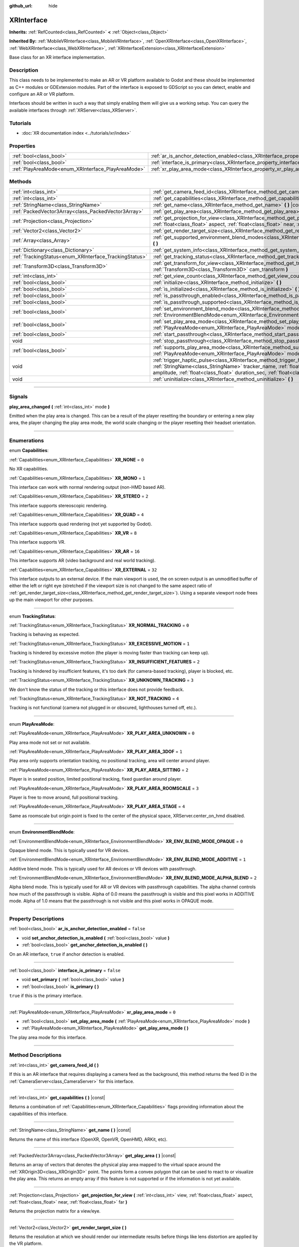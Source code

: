 :github_url: hide

.. DO NOT EDIT THIS FILE!!!
.. Generated automatically from Godot engine sources.
.. Generator: https://github.com/godotengine/godot/tree/master/doc/tools/make_rst.py.
.. XML source: https://github.com/godotengine/godot/tree/master/doc/classes/XRInterface.xml.

.. _class_XRInterface:

XRInterface
===========

**Inherits:** :ref:`RefCounted<class_RefCounted>` **<** :ref:`Object<class_Object>`

**Inherited By:** :ref:`MobileVRInterface<class_MobileVRInterface>`, :ref:`OpenXRInterface<class_OpenXRInterface>`, :ref:`WebXRInterface<class_WebXRInterface>`, :ref:`XRInterfaceExtension<class_XRInterfaceExtension>`

Base class for an XR interface implementation.

.. rst-class:: classref-introduction-group

Description
-----------

This class needs to be implemented to make an AR or VR platform available to Godot and these should be implemented as C++ modules or GDExtension modules. Part of the interface is exposed to GDScript so you can detect, enable and configure an AR or VR platform.

Interfaces should be written in such a way that simply enabling them will give us a working setup. You can query the available interfaces through :ref:`XRServer<class_XRServer>`.

.. rst-class:: classref-introduction-group

Tutorials
---------

- :doc:`XR documentation index <../tutorials/xr/index>`

.. rst-class:: classref-reftable-group

Properties
----------

.. table::
   :widths: auto

   +----------------------------------------------------+--------------------------------------------------------------------------------------------------+-----------+
   | :ref:`bool<class_bool>`                            | :ref:`ar_is_anchor_detection_enabled<class_XRInterface_property_ar_is_anchor_detection_enabled>` | ``false`` |
   +----------------------------------------------------+--------------------------------------------------------------------------------------------------+-----------+
   | :ref:`bool<class_bool>`                            | :ref:`interface_is_primary<class_XRInterface_property_interface_is_primary>`                     | ``false`` |
   +----------------------------------------------------+--------------------------------------------------------------------------------------------------+-----------+
   | :ref:`PlayAreaMode<enum_XRInterface_PlayAreaMode>` | :ref:`xr_play_area_mode<class_XRInterface_property_xr_play_area_mode>`                           | ``0``     |
   +----------------------------------------------------+--------------------------------------------------------------------------------------------------+-----------+

.. rst-class:: classref-reftable-group

Methods
-------

.. table::
   :widths: auto

   +--------------------------------------------------------+-----------------------------------------------------------------------------------------------------------------------------------------------------------------------------------------------------------------------------------------------------------------------------------------------------------------------------------------+
   | :ref:`int<class_int>`                                  | :ref:`get_camera_feed_id<class_XRInterface_method_get_camera_feed_id>` **(** **)**                                                                                                                                                                                                                                                      |
   +--------------------------------------------------------+-----------------------------------------------------------------------------------------------------------------------------------------------------------------------------------------------------------------------------------------------------------------------------------------------------------------------------------------+
   | :ref:`int<class_int>`                                  | :ref:`get_capabilities<class_XRInterface_method_get_capabilities>` **(** **)** |const|                                                                                                                                                                                                                                                  |
   +--------------------------------------------------------+-----------------------------------------------------------------------------------------------------------------------------------------------------------------------------------------------------------------------------------------------------------------------------------------------------------------------------------------+
   | :ref:`StringName<class_StringName>`                    | :ref:`get_name<class_XRInterface_method_get_name>` **(** **)** |const|                                                                                                                                                                                                                                                                  |
   +--------------------------------------------------------+-----------------------------------------------------------------------------------------------------------------------------------------------------------------------------------------------------------------------------------------------------------------------------------------------------------------------------------------+
   | :ref:`PackedVector3Array<class_PackedVector3Array>`    | :ref:`get_play_area<class_XRInterface_method_get_play_area>` **(** **)** |const|                                                                                                                                                                                                                                                        |
   +--------------------------------------------------------+-----------------------------------------------------------------------------------------------------------------------------------------------------------------------------------------------------------------------------------------------------------------------------------------------------------------------------------------+
   | :ref:`Projection<class_Projection>`                    | :ref:`get_projection_for_view<class_XRInterface_method_get_projection_for_view>` **(** :ref:`int<class_int>` view, :ref:`float<class_float>` aspect, :ref:`float<class_float>` near, :ref:`float<class_float>` far **)**                                                                                                                |
   +--------------------------------------------------------+-----------------------------------------------------------------------------------------------------------------------------------------------------------------------------------------------------------------------------------------------------------------------------------------------------------------------------------------+
   | :ref:`Vector2<class_Vector2>`                          | :ref:`get_render_target_size<class_XRInterface_method_get_render_target_size>` **(** **)**                                                                                                                                                                                                                                              |
   +--------------------------------------------------------+-----------------------------------------------------------------------------------------------------------------------------------------------------------------------------------------------------------------------------------------------------------------------------------------------------------------------------------------+
   | :ref:`Array<class_Array>`                              | :ref:`get_supported_environment_blend_modes<class_XRInterface_method_get_supported_environment_blend_modes>` **(** **)**                                                                                                                                                                                                                |
   +--------------------------------------------------------+-----------------------------------------------------------------------------------------------------------------------------------------------------------------------------------------------------------------------------------------------------------------------------------------------------------------------------------------+
   | :ref:`Dictionary<class_Dictionary>`                    | :ref:`get_system_info<class_XRInterface_method_get_system_info>` **(** **)**                                                                                                                                                                                                                                                            |
   +--------------------------------------------------------+-----------------------------------------------------------------------------------------------------------------------------------------------------------------------------------------------------------------------------------------------------------------------------------------------------------------------------------------+
   | :ref:`TrackingStatus<enum_XRInterface_TrackingStatus>` | :ref:`get_tracking_status<class_XRInterface_method_get_tracking_status>` **(** **)** |const|                                                                                                                                                                                                                                            |
   +--------------------------------------------------------+-----------------------------------------------------------------------------------------------------------------------------------------------------------------------------------------------------------------------------------------------------------------------------------------------------------------------------------------+
   | :ref:`Transform3D<class_Transform3D>`                  | :ref:`get_transform_for_view<class_XRInterface_method_get_transform_for_view>` **(** :ref:`int<class_int>` view, :ref:`Transform3D<class_Transform3D>` cam_transform **)**                                                                                                                                                              |
   +--------------------------------------------------------+-----------------------------------------------------------------------------------------------------------------------------------------------------------------------------------------------------------------------------------------------------------------------------------------------------------------------------------------+
   | :ref:`int<class_int>`                                  | :ref:`get_view_count<class_XRInterface_method_get_view_count>` **(** **)**                                                                                                                                                                                                                                                              |
   +--------------------------------------------------------+-----------------------------------------------------------------------------------------------------------------------------------------------------------------------------------------------------------------------------------------------------------------------------------------------------------------------------------------+
   | :ref:`bool<class_bool>`                                | :ref:`initialize<class_XRInterface_method_initialize>` **(** **)**                                                                                                                                                                                                                                                                      |
   +--------------------------------------------------------+-----------------------------------------------------------------------------------------------------------------------------------------------------------------------------------------------------------------------------------------------------------------------------------------------------------------------------------------+
   | :ref:`bool<class_bool>`                                | :ref:`is_initialized<class_XRInterface_method_is_initialized>` **(** **)** |const|                                                                                                                                                                                                                                                      |
   +--------------------------------------------------------+-----------------------------------------------------------------------------------------------------------------------------------------------------------------------------------------------------------------------------------------------------------------------------------------------------------------------------------------+
   | :ref:`bool<class_bool>`                                | :ref:`is_passthrough_enabled<class_XRInterface_method_is_passthrough_enabled>` **(** **)**                                                                                                                                                                                                                                              |
   +--------------------------------------------------------+-----------------------------------------------------------------------------------------------------------------------------------------------------------------------------------------------------------------------------------------------------------------------------------------------------------------------------------------+
   | :ref:`bool<class_bool>`                                | :ref:`is_passthrough_supported<class_XRInterface_method_is_passthrough_supported>` **(** **)**                                                                                                                                                                                                                                          |
   +--------------------------------------------------------+-----------------------------------------------------------------------------------------------------------------------------------------------------------------------------------------------------------------------------------------------------------------------------------------------------------------------------------------+
   | :ref:`bool<class_bool>`                                | :ref:`set_environment_blend_mode<class_XRInterface_method_set_environment_blend_mode>` **(** :ref:`EnvironmentBlendMode<enum_XRInterface_EnvironmentBlendMode>` mode **)**                                                                                                                                                              |
   +--------------------------------------------------------+-----------------------------------------------------------------------------------------------------------------------------------------------------------------------------------------------------------------------------------------------------------------------------------------------------------------------------------------+
   | :ref:`bool<class_bool>`                                | :ref:`set_play_area_mode<class_XRInterface_method_set_play_area_mode>` **(** :ref:`PlayAreaMode<enum_XRInterface_PlayAreaMode>` mode **)**                                                                                                                                                                                              |
   +--------------------------------------------------------+-----------------------------------------------------------------------------------------------------------------------------------------------------------------------------------------------------------------------------------------------------------------------------------------------------------------------------------------+
   | :ref:`bool<class_bool>`                                | :ref:`start_passthrough<class_XRInterface_method_start_passthrough>` **(** **)**                                                                                                                                                                                                                                                        |
   +--------------------------------------------------------+-----------------------------------------------------------------------------------------------------------------------------------------------------------------------------------------------------------------------------------------------------------------------------------------------------------------------------------------+
   | void                                                   | :ref:`stop_passthrough<class_XRInterface_method_stop_passthrough>` **(** **)**                                                                                                                                                                                                                                                          |
   +--------------------------------------------------------+-----------------------------------------------------------------------------------------------------------------------------------------------------------------------------------------------------------------------------------------------------------------------------------------------------------------------------------------+
   | :ref:`bool<class_bool>`                                | :ref:`supports_play_area_mode<class_XRInterface_method_supports_play_area_mode>` **(** :ref:`PlayAreaMode<enum_XRInterface_PlayAreaMode>` mode **)**                                                                                                                                                                                    |
   +--------------------------------------------------------+-----------------------------------------------------------------------------------------------------------------------------------------------------------------------------------------------------------------------------------------------------------------------------------------------------------------------------------------+
   | void                                                   | :ref:`trigger_haptic_pulse<class_XRInterface_method_trigger_haptic_pulse>` **(** :ref:`String<class_String>` action_name, :ref:`StringName<class_StringName>` tracker_name, :ref:`float<class_float>` frequency, :ref:`float<class_float>` amplitude, :ref:`float<class_float>` duration_sec, :ref:`float<class_float>` delay_sec **)** |
   +--------------------------------------------------------+-----------------------------------------------------------------------------------------------------------------------------------------------------------------------------------------------------------------------------------------------------------------------------------------------------------------------------------------+
   | void                                                   | :ref:`uninitialize<class_XRInterface_method_uninitialize>` **(** **)**                                                                                                                                                                                                                                                                  |
   +--------------------------------------------------------+-----------------------------------------------------------------------------------------------------------------------------------------------------------------------------------------------------------------------------------------------------------------------------------------------------------------------------------------+

.. rst-class:: classref-section-separator

----

.. rst-class:: classref-descriptions-group

Signals
-------

.. _class_XRInterface_signal_play_area_changed:

.. rst-class:: classref-signal

**play_area_changed** **(** :ref:`int<class_int>` mode **)**

Emitted when the play area is changed. This can be a result of the player resetting the boundary or entering a new play area, the player changing the play area mode, the world scale changing or the player resetting their headset orientation.

.. rst-class:: classref-section-separator

----

.. rst-class:: classref-descriptions-group

Enumerations
------------

.. _enum_XRInterface_Capabilities:

.. rst-class:: classref-enumeration

enum **Capabilities**:

.. _class_XRInterface_constant_XR_NONE:

.. rst-class:: classref-enumeration-constant

:ref:`Capabilities<enum_XRInterface_Capabilities>` **XR_NONE** = ``0``

No XR capabilities.

.. _class_XRInterface_constant_XR_MONO:

.. rst-class:: classref-enumeration-constant

:ref:`Capabilities<enum_XRInterface_Capabilities>` **XR_MONO** = ``1``

This interface can work with normal rendering output (non-HMD based AR).

.. _class_XRInterface_constant_XR_STEREO:

.. rst-class:: classref-enumeration-constant

:ref:`Capabilities<enum_XRInterface_Capabilities>` **XR_STEREO** = ``2``

This interface supports stereoscopic rendering.

.. _class_XRInterface_constant_XR_QUAD:

.. rst-class:: classref-enumeration-constant

:ref:`Capabilities<enum_XRInterface_Capabilities>` **XR_QUAD** = ``4``

This interface supports quad rendering (not yet supported by Godot).

.. _class_XRInterface_constant_XR_VR:

.. rst-class:: classref-enumeration-constant

:ref:`Capabilities<enum_XRInterface_Capabilities>` **XR_VR** = ``8``

This interface supports VR.

.. _class_XRInterface_constant_XR_AR:

.. rst-class:: classref-enumeration-constant

:ref:`Capabilities<enum_XRInterface_Capabilities>` **XR_AR** = ``16``

This interface supports AR (video background and real world tracking).

.. _class_XRInterface_constant_XR_EXTERNAL:

.. rst-class:: classref-enumeration-constant

:ref:`Capabilities<enum_XRInterface_Capabilities>` **XR_EXTERNAL** = ``32``

This interface outputs to an external device. If the main viewport is used, the on screen output is an unmodified buffer of either the left or right eye (stretched if the viewport size is not changed to the same aspect ratio of :ref:`get_render_target_size<class_XRInterface_method_get_render_target_size>`). Using a separate viewport node frees up the main viewport for other purposes.

.. rst-class:: classref-item-separator

----

.. _enum_XRInterface_TrackingStatus:

.. rst-class:: classref-enumeration

enum **TrackingStatus**:

.. _class_XRInterface_constant_XR_NORMAL_TRACKING:

.. rst-class:: classref-enumeration-constant

:ref:`TrackingStatus<enum_XRInterface_TrackingStatus>` **XR_NORMAL_TRACKING** = ``0``

Tracking is behaving as expected.

.. _class_XRInterface_constant_XR_EXCESSIVE_MOTION:

.. rst-class:: classref-enumeration-constant

:ref:`TrackingStatus<enum_XRInterface_TrackingStatus>` **XR_EXCESSIVE_MOTION** = ``1``

Tracking is hindered by excessive motion (the player is moving faster than tracking can keep up).

.. _class_XRInterface_constant_XR_INSUFFICIENT_FEATURES:

.. rst-class:: classref-enumeration-constant

:ref:`TrackingStatus<enum_XRInterface_TrackingStatus>` **XR_INSUFFICIENT_FEATURES** = ``2``

Tracking is hindered by insufficient features, it's too dark (for camera-based tracking), player is blocked, etc.

.. _class_XRInterface_constant_XR_UNKNOWN_TRACKING:

.. rst-class:: classref-enumeration-constant

:ref:`TrackingStatus<enum_XRInterface_TrackingStatus>` **XR_UNKNOWN_TRACKING** = ``3``

We don't know the status of the tracking or this interface does not provide feedback.

.. _class_XRInterface_constant_XR_NOT_TRACKING:

.. rst-class:: classref-enumeration-constant

:ref:`TrackingStatus<enum_XRInterface_TrackingStatus>` **XR_NOT_TRACKING** = ``4``

Tracking is not functional (camera not plugged in or obscured, lighthouses turned off, etc.).

.. rst-class:: classref-item-separator

----

.. _enum_XRInterface_PlayAreaMode:

.. rst-class:: classref-enumeration

enum **PlayAreaMode**:

.. _class_XRInterface_constant_XR_PLAY_AREA_UNKNOWN:

.. rst-class:: classref-enumeration-constant

:ref:`PlayAreaMode<enum_XRInterface_PlayAreaMode>` **XR_PLAY_AREA_UNKNOWN** = ``0``

Play area mode not set or not available.

.. _class_XRInterface_constant_XR_PLAY_AREA_3DOF:

.. rst-class:: classref-enumeration-constant

:ref:`PlayAreaMode<enum_XRInterface_PlayAreaMode>` **XR_PLAY_AREA_3DOF** = ``1``

Play area only supports orientation tracking, no positional tracking, area will center around player.

.. _class_XRInterface_constant_XR_PLAY_AREA_SITTING:

.. rst-class:: classref-enumeration-constant

:ref:`PlayAreaMode<enum_XRInterface_PlayAreaMode>` **XR_PLAY_AREA_SITTING** = ``2``

Player is in seated position, limited positional tracking, fixed guardian around player.

.. _class_XRInterface_constant_XR_PLAY_AREA_ROOMSCALE:

.. rst-class:: classref-enumeration-constant

:ref:`PlayAreaMode<enum_XRInterface_PlayAreaMode>` **XR_PLAY_AREA_ROOMSCALE** = ``3``

Player is free to move around, full positional tracking.

.. _class_XRInterface_constant_XR_PLAY_AREA_STAGE:

.. rst-class:: classref-enumeration-constant

:ref:`PlayAreaMode<enum_XRInterface_PlayAreaMode>` **XR_PLAY_AREA_STAGE** = ``4``

Same as roomscale but origin point is fixed to the center of the physical space, XRServer.center_on_hmd disabled.

.. rst-class:: classref-item-separator

----

.. _enum_XRInterface_EnvironmentBlendMode:

.. rst-class:: classref-enumeration

enum **EnvironmentBlendMode**:

.. _class_XRInterface_constant_XR_ENV_BLEND_MODE_OPAQUE:

.. rst-class:: classref-enumeration-constant

:ref:`EnvironmentBlendMode<enum_XRInterface_EnvironmentBlendMode>` **XR_ENV_BLEND_MODE_OPAQUE** = ``0``

Opaque blend mode. This is typically used for VR devices.

.. _class_XRInterface_constant_XR_ENV_BLEND_MODE_ADDITIVE:

.. rst-class:: classref-enumeration-constant

:ref:`EnvironmentBlendMode<enum_XRInterface_EnvironmentBlendMode>` **XR_ENV_BLEND_MODE_ADDITIVE** = ``1``

Additive blend mode. This is typically used for AR devices or VR devices with passthrough.

.. _class_XRInterface_constant_XR_ENV_BLEND_MODE_ALPHA_BLEND:

.. rst-class:: classref-enumeration-constant

:ref:`EnvironmentBlendMode<enum_XRInterface_EnvironmentBlendMode>` **XR_ENV_BLEND_MODE_ALPHA_BLEND** = ``2``

Alpha blend mode. This is typically used for AR or VR devices with passthrough capabilities. The alpha channel controls how much of the passthrough is visible. Alpha of 0.0 means the passthrough is visible and this pixel works in ADDITIVE mode. Alpha of 1.0 means that the passthrough is not visible and this pixel works in OPAQUE mode.

.. rst-class:: classref-section-separator

----

.. rst-class:: classref-descriptions-group

Property Descriptions
---------------------

.. _class_XRInterface_property_ar_is_anchor_detection_enabled:

.. rst-class:: classref-property

:ref:`bool<class_bool>` **ar_is_anchor_detection_enabled** = ``false``

.. rst-class:: classref-property-setget

- void **set_anchor_detection_is_enabled** **(** :ref:`bool<class_bool>` value **)**
- :ref:`bool<class_bool>` **get_anchor_detection_is_enabled** **(** **)**

On an AR interface, ``true`` if anchor detection is enabled.

.. rst-class:: classref-item-separator

----

.. _class_XRInterface_property_interface_is_primary:

.. rst-class:: classref-property

:ref:`bool<class_bool>` **interface_is_primary** = ``false``

.. rst-class:: classref-property-setget

- void **set_primary** **(** :ref:`bool<class_bool>` value **)**
- :ref:`bool<class_bool>` **is_primary** **(** **)**

``true`` if this is the primary interface.

.. rst-class:: classref-item-separator

----

.. _class_XRInterface_property_xr_play_area_mode:

.. rst-class:: classref-property

:ref:`PlayAreaMode<enum_XRInterface_PlayAreaMode>` **xr_play_area_mode** = ``0``

.. rst-class:: classref-property-setget

- :ref:`bool<class_bool>` **set_play_area_mode** **(** :ref:`PlayAreaMode<enum_XRInterface_PlayAreaMode>` mode **)**
- :ref:`PlayAreaMode<enum_XRInterface_PlayAreaMode>` **get_play_area_mode** **(** **)**

The play area mode for this interface.

.. rst-class:: classref-section-separator

----

.. rst-class:: classref-descriptions-group

Method Descriptions
-------------------

.. _class_XRInterface_method_get_camera_feed_id:

.. rst-class:: classref-method

:ref:`int<class_int>` **get_camera_feed_id** **(** **)**

If this is an AR interface that requires displaying a camera feed as the background, this method returns the feed ID in the :ref:`CameraServer<class_CameraServer>` for this interface.

.. rst-class:: classref-item-separator

----

.. _class_XRInterface_method_get_capabilities:

.. rst-class:: classref-method

:ref:`int<class_int>` **get_capabilities** **(** **)** |const|

Returns a combination of :ref:`Capabilities<enum_XRInterface_Capabilities>` flags providing information about the capabilities of this interface.

.. rst-class:: classref-item-separator

----

.. _class_XRInterface_method_get_name:

.. rst-class:: classref-method

:ref:`StringName<class_StringName>` **get_name** **(** **)** |const|

Returns the name of this interface (OpenXR, OpenVR, OpenHMD, ARKit, etc).

.. rst-class:: classref-item-separator

----

.. _class_XRInterface_method_get_play_area:

.. rst-class:: classref-method

:ref:`PackedVector3Array<class_PackedVector3Array>` **get_play_area** **(** **)** |const|

Returns an array of vectors that denotes the physical play area mapped to the virtual space around the :ref:`XROrigin3D<class_XROrigin3D>` point. The points form a convex polygon that can be used to react to or visualize the play area. This returns an empty array if this feature is not supported or if the information is not yet available.

.. rst-class:: classref-item-separator

----

.. _class_XRInterface_method_get_projection_for_view:

.. rst-class:: classref-method

:ref:`Projection<class_Projection>` **get_projection_for_view** **(** :ref:`int<class_int>` view, :ref:`float<class_float>` aspect, :ref:`float<class_float>` near, :ref:`float<class_float>` far **)**

Returns the projection matrix for a view/eye.

.. rst-class:: classref-item-separator

----

.. _class_XRInterface_method_get_render_target_size:

.. rst-class:: classref-method

:ref:`Vector2<class_Vector2>` **get_render_target_size** **(** **)**

Returns the resolution at which we should render our intermediate results before things like lens distortion are applied by the VR platform.

.. rst-class:: classref-item-separator

----

.. _class_XRInterface_method_get_supported_environment_blend_modes:

.. rst-class:: classref-method

:ref:`Array<class_Array>` **get_supported_environment_blend_modes** **(** **)**

Returns the an array of supported environment blend modes, see :ref:`EnvironmentBlendMode<enum_XRInterface_EnvironmentBlendMode>`.

.. rst-class:: classref-item-separator

----

.. _class_XRInterface_method_get_system_info:

.. rst-class:: classref-method

:ref:`Dictionary<class_Dictionary>` **get_system_info** **(** **)**

Returns a :ref:`Dictionary<class_Dictionary>` with extra system info. Interfaces are expected to return ``XRRuntimeName`` and ``XRRuntimeVersion`` providing info about the used XR runtime. Additional entries may be provided specific to an interface.

\ **Note:**\ This information may only be available after :ref:`initialize<class_XRInterface_method_initialize>` was successfully called.

.. rst-class:: classref-item-separator

----

.. _class_XRInterface_method_get_tracking_status:

.. rst-class:: classref-method

:ref:`TrackingStatus<enum_XRInterface_TrackingStatus>` **get_tracking_status** **(** **)** |const|

If supported, returns the status of our tracking. This will allow you to provide feedback to the user whether there are issues with positional tracking.

.. rst-class:: classref-item-separator

----

.. _class_XRInterface_method_get_transform_for_view:

.. rst-class:: classref-method

:ref:`Transform3D<class_Transform3D>` **get_transform_for_view** **(** :ref:`int<class_int>` view, :ref:`Transform3D<class_Transform3D>` cam_transform **)**

Returns the transform for a view/eye.

\ ``view`` is the view/eye index.

\ ``cam_transform`` is the transform that maps device coordinates to scene coordinates, typically the global_transform of the current XROrigin3D.

.. rst-class:: classref-item-separator

----

.. _class_XRInterface_method_get_view_count:

.. rst-class:: classref-method

:ref:`int<class_int>` **get_view_count** **(** **)**

Returns the number of views that need to be rendered for this device. 1 for Monoscopic, 2 for Stereoscopic.

.. rst-class:: classref-item-separator

----

.. _class_XRInterface_method_initialize:

.. rst-class:: classref-method

:ref:`bool<class_bool>` **initialize** **(** **)**

Call this to initialize this interface. The first interface that is initialized is identified as the primary interface and it will be used for rendering output.

After initializing the interface you want to use you then need to enable the AR/VR mode of a viewport and rendering should commence.

\ **Note:** You must enable the XR mode on the main viewport for any device that uses the main output of Godot, such as for mobile VR.

If you do this for a platform that handles its own output (such as OpenVR) Godot will show just one eye without distortion on screen. Alternatively, you can add a separate viewport node to your scene and enable AR/VR on that viewport. It will be used to output to the HMD, leaving you free to do anything you like in the main window, such as using a separate camera as a spectator camera or rendering something completely different.

While currently not used, you can activate additional interfaces. You may wish to do this if you want to track controllers from other platforms. However, at this point in time only one interface can render to an HMD.

.. rst-class:: classref-item-separator

----

.. _class_XRInterface_method_is_initialized:

.. rst-class:: classref-method

:ref:`bool<class_bool>` **is_initialized** **(** **)** |const|

Is ``true`` if this interface has been initialized.

.. rst-class:: classref-item-separator

----

.. _class_XRInterface_method_is_passthrough_enabled:

.. rst-class:: classref-method

:ref:`bool<class_bool>` **is_passthrough_enabled** **(** **)**

Is ``true`` if passthrough is enabled.

.. rst-class:: classref-item-separator

----

.. _class_XRInterface_method_is_passthrough_supported:

.. rst-class:: classref-method

:ref:`bool<class_bool>` **is_passthrough_supported** **(** **)**

Is ``true`` if this interface supports passthrough.

.. rst-class:: classref-item-separator

----

.. _class_XRInterface_method_set_environment_blend_mode:

.. rst-class:: classref-method

:ref:`bool<class_bool>` **set_environment_blend_mode** **(** :ref:`EnvironmentBlendMode<enum_XRInterface_EnvironmentBlendMode>` mode **)**

Sets the active environment blend mode.

\ ``mode`` is the :ref:`EnvironmentBlendMode<enum_XRInterface_EnvironmentBlendMode>` starting with the next frame.

\ **Note:** Not all runtimes support all environment blend modes, so it is important to check this at startup. For example:

::

                    func _ready():
                        var xr_interface: XRInterface = XRServer.find_interface("OpenXR")
                        if xr_interface and xr_interface.is_initialized():
                            var vp: Viewport = get_viewport()
                            vp.use_xr = true
                            var acceptable_modes = [ XRInterface.XR_ENV_BLEND_MODE_OPAQUE, XRInterface.XR_ENV_BLEND_MODE_ADDITIVE ]
                            var modes = xr_interface.get_supported_environment_blend_modes()
                            for mode in acceptable_modes:
                                if mode in modes:
                                    xr_interface.set_environment_blend_mode(mode)
                                    break

.. rst-class:: classref-item-separator

----

.. _class_XRInterface_method_set_play_area_mode:

.. rst-class:: classref-method

:ref:`bool<class_bool>` **set_play_area_mode** **(** :ref:`PlayAreaMode<enum_XRInterface_PlayAreaMode>` mode **)**

Sets the active play area mode, will return ``false`` if the mode can't be used with this interface.

.. rst-class:: classref-item-separator

----

.. _class_XRInterface_method_start_passthrough:

.. rst-class:: classref-method

:ref:`bool<class_bool>` **start_passthrough** **(** **)**

Starts passthrough, will return ``false`` if passthrough couldn't be started.

\ **Note:** The viewport used for XR must have a transparent background, otherwise passthrough may not properly render.

.. rst-class:: classref-item-separator

----

.. _class_XRInterface_method_stop_passthrough:

.. rst-class:: classref-method

void **stop_passthrough** **(** **)**

Stops passthrough.

.. rst-class:: classref-item-separator

----

.. _class_XRInterface_method_supports_play_area_mode:

.. rst-class:: classref-method

:ref:`bool<class_bool>` **supports_play_area_mode** **(** :ref:`PlayAreaMode<enum_XRInterface_PlayAreaMode>` mode **)**

Call this to find out if a given play area mode is supported by this interface.

.. rst-class:: classref-item-separator

----

.. _class_XRInterface_method_trigger_haptic_pulse:

.. rst-class:: classref-method

void **trigger_haptic_pulse** **(** :ref:`String<class_String>` action_name, :ref:`StringName<class_StringName>` tracker_name, :ref:`float<class_float>` frequency, :ref:`float<class_float>` amplitude, :ref:`float<class_float>` duration_sec, :ref:`float<class_float>` delay_sec **)**

Triggers a haptic pulse on a device associated with this interface.

\ ``action_name`` is the name of the action for this pulse.

\ ``tracker_name`` is optional and can be used to direct the pulse to a specific device provided that device is bound to this haptic.

.. rst-class:: classref-item-separator

----

.. _class_XRInterface_method_uninitialize:

.. rst-class:: classref-method

void **uninitialize** **(** **)**

Turns the interface off.

.. |virtual| replace:: :abbr:`virtual (This method should typically be overridden by the user to have any effect.)`
.. |const| replace:: :abbr:`const (This method has no side effects. It doesn't modify any of the instance's member variables.)`
.. |vararg| replace:: :abbr:`vararg (This method accepts any number of arguments after the ones described here.)`
.. |constructor| replace:: :abbr:`constructor (This method is used to construct a type.)`
.. |static| replace:: :abbr:`static (This method doesn't need an instance to be called, so it can be called directly using the class name.)`
.. |operator| replace:: :abbr:`operator (This method describes a valid operator to use with this type as left-hand operand.)`
